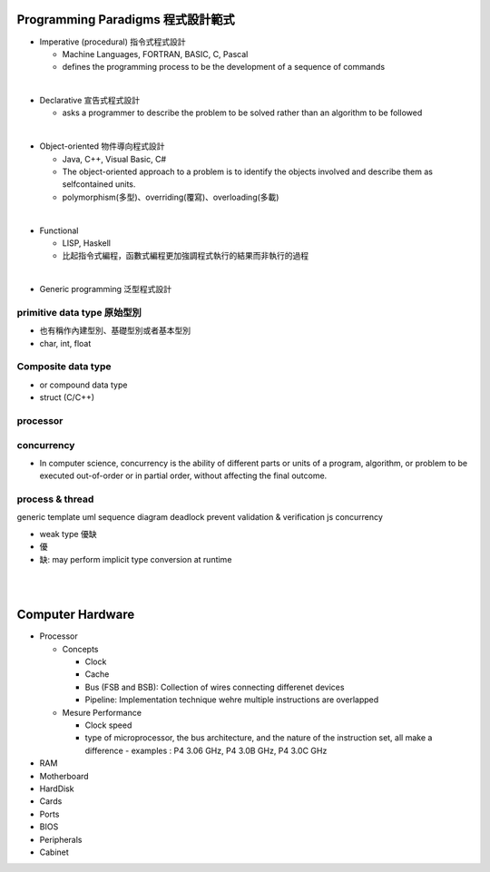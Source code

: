 
Programming Paradigms 程式設計範式
================================


- Imperative (procedural) 指令式程式設計

  - Machine Languages, FORTRAN, BASIC, C, Pascal
  - defines the programming process to be the development of a sequence of commands

|
- Declarative 宣告式程式設計

  - asks a programmer to describe the problem to be solved rather than an algorithm to be followed

|

- Object-oriented 物件導向程式設計

  - Java, C++, Visual Basic, C#
  - The object-oriented approach to a problem is to identify the objects involved and describe them as selfcontained units. 
  - polymorphism(多型)、overriding(覆寫)、overloading(多載)

|
- Functional 

  - LISP, Haskell
  - 比起指令式編程，函數式編程更加強調程式執行的結果而非執行的過程


|
- Generic programming 泛型程式設計


primitive data type 原始型別
----------------------------

- 也有稱作內建型別、基礎型別或者基本型別
- char, int, float


Composite data type
-------------------

- or compound data type
- struct (C/C++)



processor
---------

concurrency
-----------

- In computer science, concurrency is the ability of different parts or units of a program, algorithm, or problem to be executed out-of-order or in partial order, without affecting the final outcome. 


process & thread
----------------


generic
template
uml
sequence diagram
deadlock prevent
validation & verification
js concurrency


- weak type 優缺
- 優
- 缺: may perform implicit type conversion at runtime



|
|

Computer Hardware
=================

- Processor

  - Concepts

    - Clock
    - Cache
    - Bus (FSB and BSB): Collection of wires connecting differenet devices
    - Pipeline: Implementation technique wehre multiple instructions are overlapped

  - Mesure Performance

    - Clock speed
    - type of microprocessor, the bus architecture, and the nature of the instruction set, all make a difference
      - examples : P4 3.06 GHz, P4 3.0B GHz, P4 3.0C GHz

- RAM
- Motherboard
- HardDisk
- Cards
- Ports
- BIOS
- Peripherals
- Cabinet













